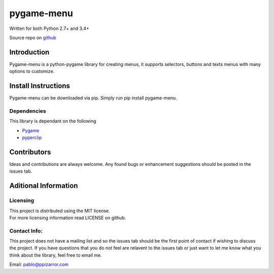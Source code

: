 
pygame-menu
===========

| Written for both Python 2.7+ and 3.4+

Source repo on `github <https://github.com/ppizarror/pygame-menu>`__

Introduction
------------

Pygame-menu is a python-pygame library for creating menus, it supports
selectors, buttons and texts menus with many options to customize.

Install Instructions
--------------------

Pygame-menu can be downloaded via pip. Simply run pip install pygame-menu.

Dependencies
~~~~~~~~~~~~

This library is dependant on the following

- `Pygame <http://www.pygame.org/download.shtml>`__
- `pyperclip <https://pypi.org/project/pyperclip/>`__

Contributors
------------

Ideas and contributions are always welcome. Any found bugs or
enhancement suggestions should be posted in the issues tab.

Aditional Information
---------------------

Licensing
~~~~~~~~~

| This project is distributed using the MIT license.
| For more licensing information read LICENSE on github.

Contact Info:
~~~~~~~~~~~~~

This project does not have a mailing list and so the issues tab should
be the first point of contact if wishing to discuss the project. If you
have questions that you do not feel are relavent to the issues tab or
just want to let me know what you think about the library, feel free to
email me.

Email: pablo@ppizarror.com
